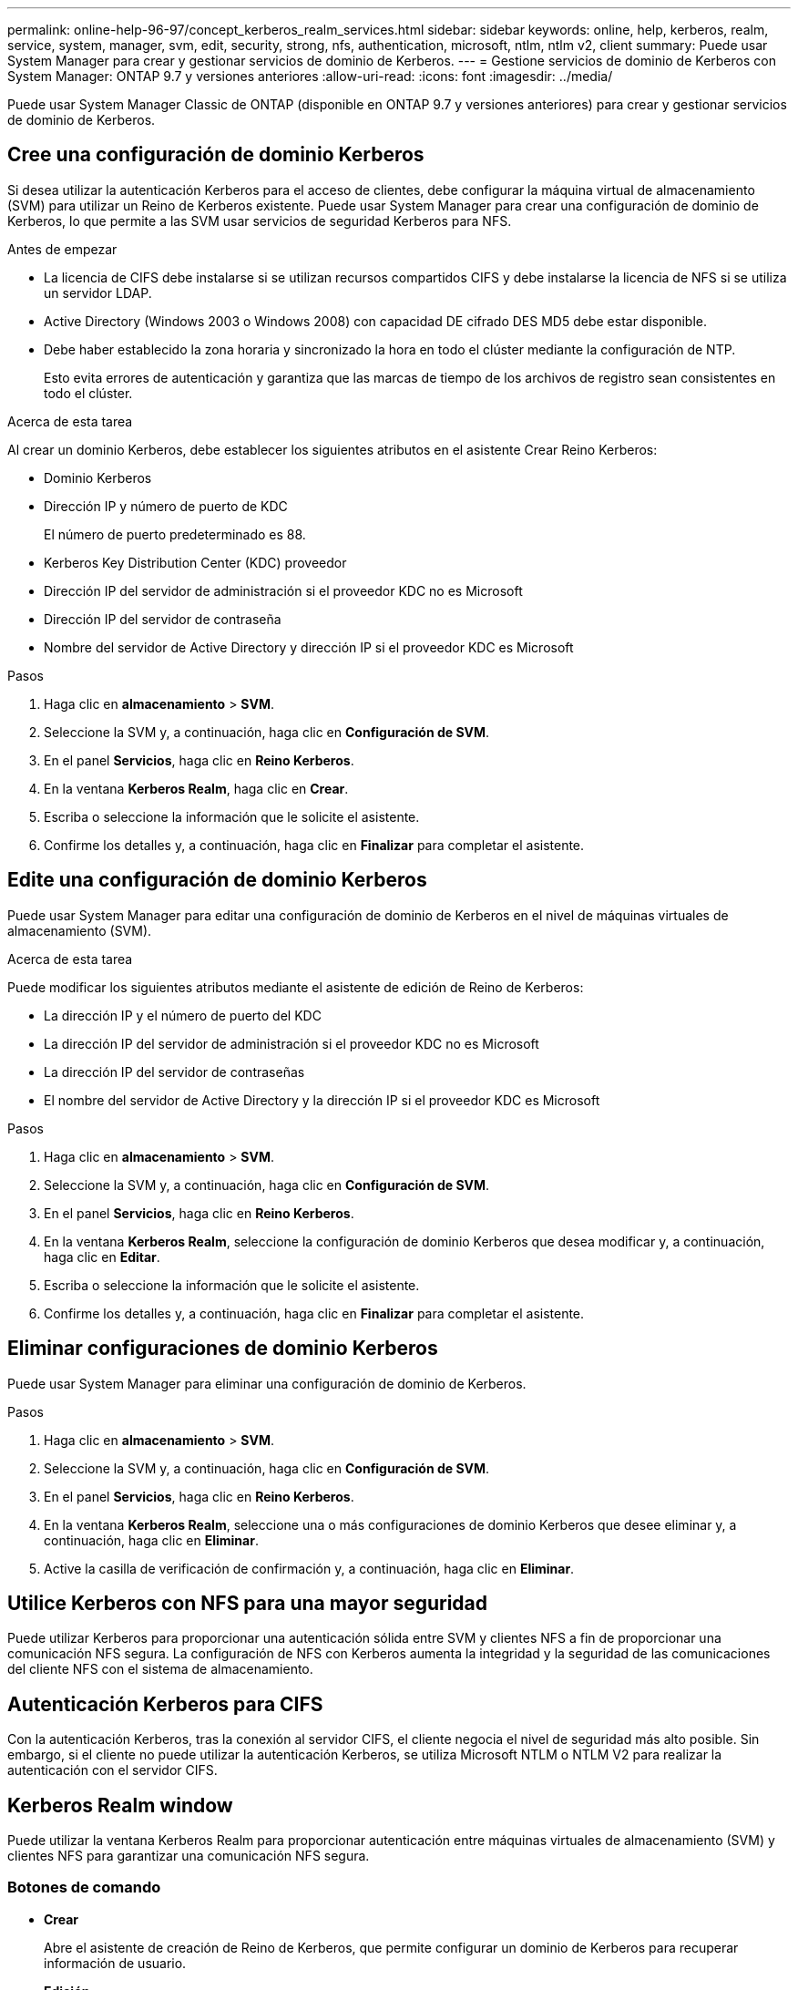 ---
permalink: online-help-96-97/concept_kerberos_realm_services.html 
sidebar: sidebar 
keywords: online, help, kerberos, realm, service, system, manager, svm, edit, security, strong, nfs, authentication, microsoft, ntlm, ntlm v2, client 
summary: Puede usar System Manager para crear y gestionar servicios de dominio de Kerberos. 
---
= Gestione servicios de dominio de Kerberos con System Manager: ONTAP 9.7 y versiones anteriores
:allow-uri-read: 
:icons: font
:imagesdir: ../media/


[role="lead"]
Puede usar System Manager Classic de ONTAP (disponible en ONTAP 9.7 y versiones anteriores) para crear y gestionar servicios de dominio de Kerberos.



== Cree una configuración de dominio Kerberos

Si desea utilizar la autenticación Kerberos para el acceso de clientes, debe configurar la máquina virtual de almacenamiento (SVM) para utilizar un Reino de Kerberos existente. Puede usar System Manager para crear una configuración de dominio de Kerberos, lo que permite a las SVM usar servicios de seguridad Kerberos para NFS.

.Antes de empezar
* La licencia de CIFS debe instalarse si se utilizan recursos compartidos CIFS y debe instalarse la licencia de NFS si se utiliza un servidor LDAP.
* Active Directory (Windows 2003 o Windows 2008) con capacidad DE cifrado DES MD5 debe estar disponible.
* Debe haber establecido la zona horaria y sincronizado la hora en todo el clúster mediante la configuración de NTP.
+
Esto evita errores de autenticación y garantiza que las marcas de tiempo de los archivos de registro sean consistentes en todo el clúster.



.Acerca de esta tarea
Al crear un dominio Kerberos, debe establecer los siguientes atributos en el asistente Crear Reino Kerberos:

* Dominio Kerberos
* Dirección IP y número de puerto de KDC
+
El número de puerto predeterminado es 88.

* Kerberos Key Distribution Center (KDC) proveedor
* Dirección IP del servidor de administración si el proveedor KDC no es Microsoft
* Dirección IP del servidor de contraseña
* Nombre del servidor de Active Directory y dirección IP si el proveedor KDC es Microsoft


.Pasos
. Haga clic en *almacenamiento* > *SVM*.
. Seleccione la SVM y, a continuación, haga clic en *Configuración de SVM*.
. En el panel *Servicios*, haga clic en *Reino Kerberos*.
. En la ventana *Kerberos Realm*, haga clic en *Crear*.
. Escriba o seleccione la información que le solicite el asistente.
. Confirme los detalles y, a continuación, haga clic en *Finalizar* para completar el asistente.




== Edite una configuración de dominio Kerberos

Puede usar System Manager para editar una configuración de dominio de Kerberos en el nivel de máquinas virtuales de almacenamiento (SVM).

.Acerca de esta tarea
Puede modificar los siguientes atributos mediante el asistente de edición de Reino de Kerberos:

* La dirección IP y el número de puerto del KDC
* La dirección IP del servidor de administración si el proveedor KDC no es Microsoft
* La dirección IP del servidor de contraseñas
* El nombre del servidor de Active Directory y la dirección IP si el proveedor KDC es Microsoft


.Pasos
. Haga clic en *almacenamiento* > *SVM*.
. Seleccione la SVM y, a continuación, haga clic en *Configuración de SVM*.
. En el panel *Servicios*, haga clic en *Reino Kerberos*.
. En la ventana *Kerberos Realm*, seleccione la configuración de dominio Kerberos que desea modificar y, a continuación, haga clic en *Editar*.
. Escriba o seleccione la información que le solicite el asistente.
. Confirme los detalles y, a continuación, haga clic en *Finalizar* para completar el asistente.




== Eliminar configuraciones de dominio Kerberos

Puede usar System Manager para eliminar una configuración de dominio de Kerberos.

.Pasos
. Haga clic en *almacenamiento* > *SVM*.
. Seleccione la SVM y, a continuación, haga clic en *Configuración de SVM*.
. En el panel *Servicios*, haga clic en *Reino Kerberos*.
. En la ventana *Kerberos Realm*, seleccione una o más configuraciones de dominio Kerberos que desee eliminar y, a continuación, haga clic en *Eliminar*.
. Active la casilla de verificación de confirmación y, a continuación, haga clic en *Eliminar*.




== Utilice Kerberos con NFS para una mayor seguridad

Puede utilizar Kerberos para proporcionar una autenticación sólida entre SVM y clientes NFS a fin de proporcionar una comunicación NFS segura. La configuración de NFS con Kerberos aumenta la integridad y la seguridad de las comunicaciones del cliente NFS con el sistema de almacenamiento.



== Autenticación Kerberos para CIFS

Con la autenticación Kerberos, tras la conexión al servidor CIFS, el cliente negocia el nivel de seguridad más alto posible. Sin embargo, si el cliente no puede utilizar la autenticación Kerberos, se utiliza Microsoft NTLM o NTLM V2 para realizar la autenticación con el servidor CIFS.



== Kerberos Realm window

Puede utilizar la ventana Kerberos Realm para proporcionar autenticación entre máquinas virtuales de almacenamiento (SVM) y clientes NFS para garantizar una comunicación NFS segura.



=== Botones de comando

* *Crear*
+
Abre el asistente de creación de Reino de Kerberos, que permite configurar un dominio de Kerberos para recuperar información de usuario.

* *Edición*
+
Abre el asistente de edición de Kerberos Realm, que permite editar una configuración de dominio de Kerberos en función de los requisitos de autenticación y autorización de SVM.

* *Eliminar*
+
Abre el cuadro de diálogo Eliminar Reino Kerberos, que permite eliminar la configuración de dominio Kerberos.

* *Actualizar*
+
Actualiza la información de la ventana.





=== Lista de Kerberos Realm

Proporciona detalles sobre los reinos Kerberos, en formato tabular.

* *Realm*
+
Especifica el nombre del dominio Kerberos.

* *Proveedor KDC*
+
Especifica el nombre del proveedor del centro de distribución Kerberos (KDC).

* *Dirección IP de KDC*
+
Especifica la dirección IP de KDC que utiliza la configuración.





=== El área Detalles

El área de detalles muestra información como la dirección IP y el número de puerto de KDC, el proveedor de KDC, la dirección IP del servidor administrativo y el número de puerto, el servidor de Active Directory y la dirección IP del servidor de la configuración de dominio de Kerberos seleccionada.

*Información relacionada*

xref:task_setting_time_zone_for_cluster.adoc[Configurar la zona horaria de un clúster]

link:https://www.netapp.com/pdf.html?item=/media/10720-tr-4067.pdf["Informe técnico de NetApp 4067: NFS en ONTAP de NetApp"^]

link:https://www.netapp.com/pdf.html?item=/media/19384-tr-4616.pdf["Informe técnico de NetApp 4616: Kerberos de NFS en ONTAP con Microsoft Active Directory"^]

link:https://www.netapp.com/pdf.html?item=/media/19423-tr-4835.pdf["Informe técnico de NetApp 4835: Cómo configurar LDAP en ONTAP"^]

https://docs.netapp.com/us-en/ontap/nfs-admin/index.html["Gestión de NFS"^]
